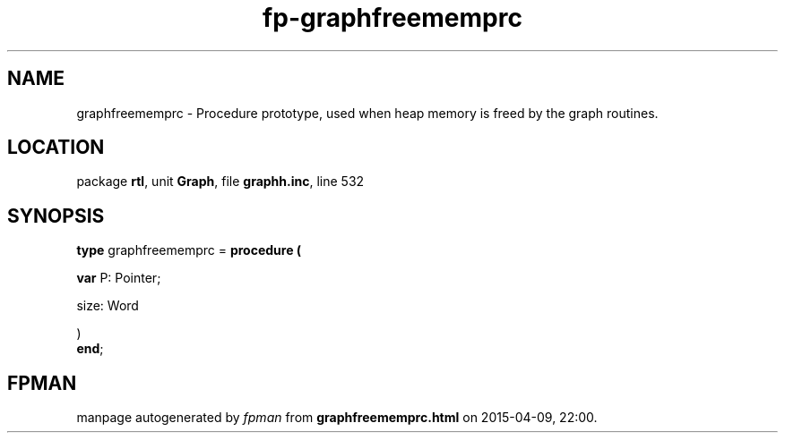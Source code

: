.\" file autogenerated by fpman
.TH "fp-graphfreememprc" 3 "2014-03-14" "fpman" "Free Pascal Programmer's Manual"
.SH NAME
graphfreememprc - Procedure prototype, used when heap memory is freed by the graph routines.
.SH LOCATION
package \fBrtl\fR, unit \fBGraph\fR, file \fBgraphh.inc\fR, line 532
.SH SYNOPSIS
\fBtype\fR graphfreememprc = \fBprocedure (


 \fBvar \fRP: Pointer;


 size: Word


)\fR
.br
\fBend\fR;
.SH FPMAN
manpage autogenerated by \fIfpman\fR from \fBgraphfreememprc.html\fR on 2015-04-09, 22:00.

